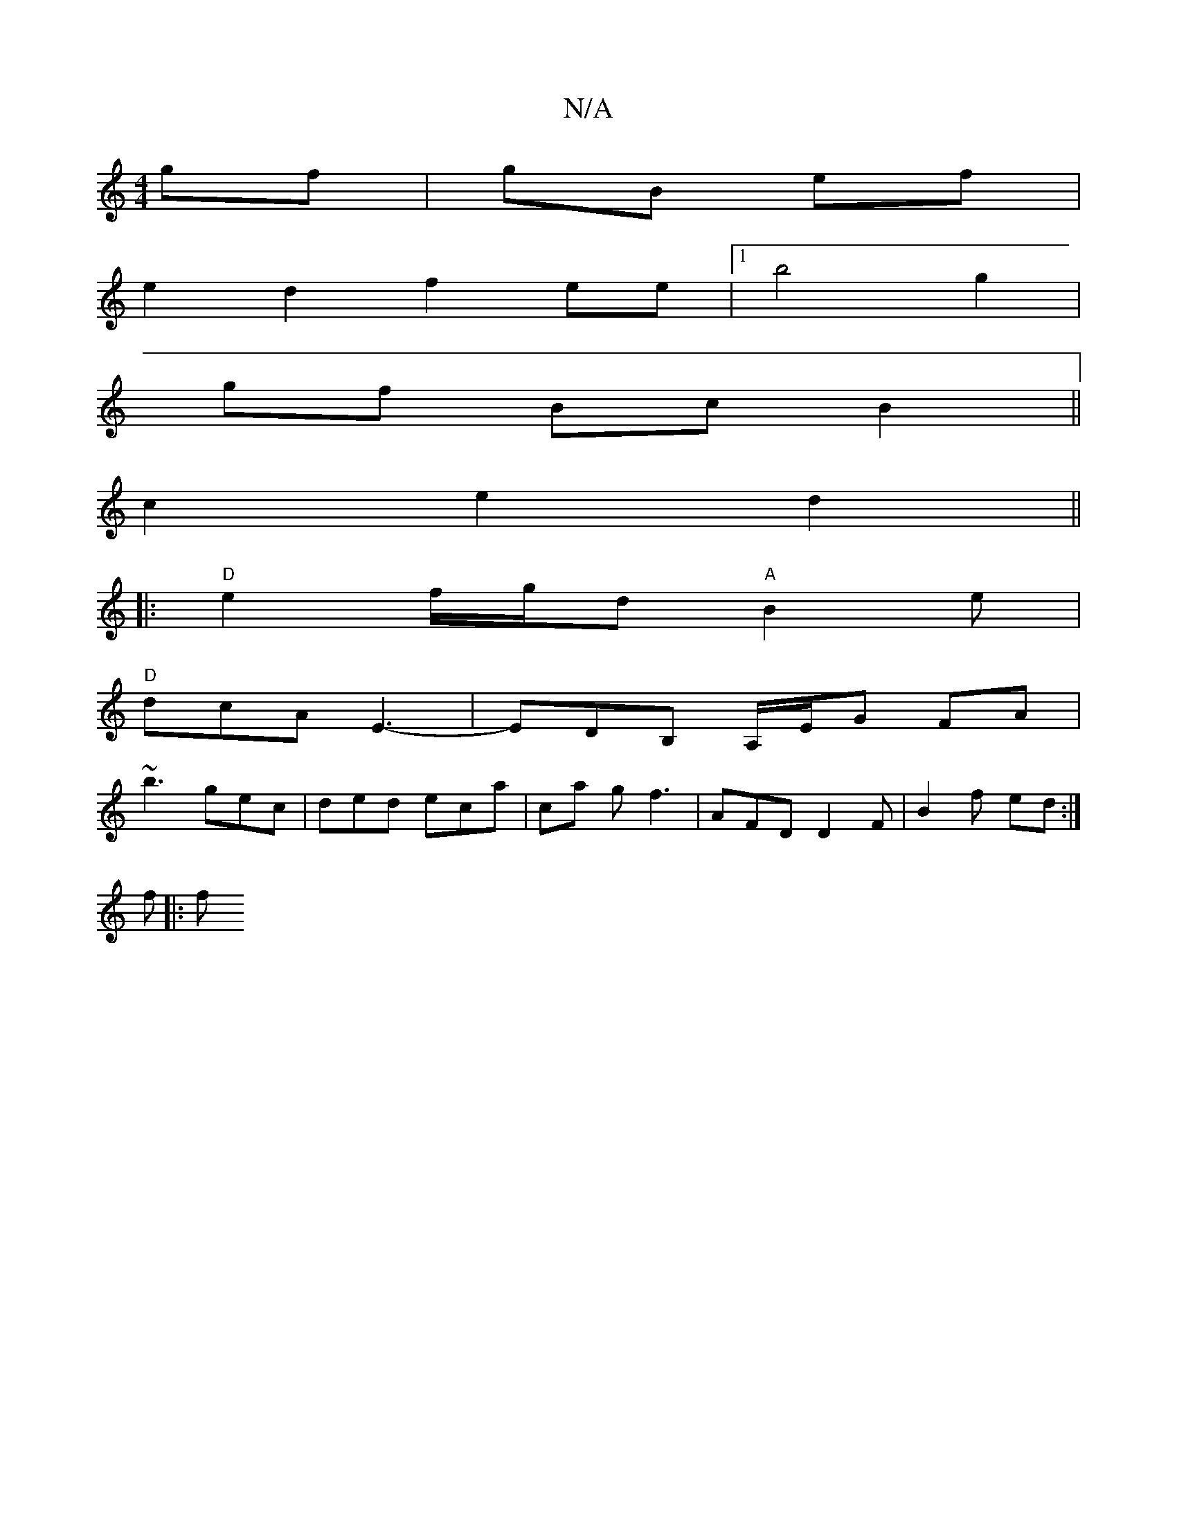 X:1
T:N/A
M:4/4
R:N/A
K:Cmajor
gf | gB ef |
e2 d2 f2 ee |[1 b4 g2 |
gf Bc B2 ||
c2 e2 d2 ||
|:"D" e2 f/g/d "A" B2e |
"D"dcA E3- | EDB, A,/E/G FA |
 :FE B/ F2 | E2D>G B2 BB|
~b3 gec | ded eca | ca g f3 | AFD D2 F | B2 f ed :|
f |: f